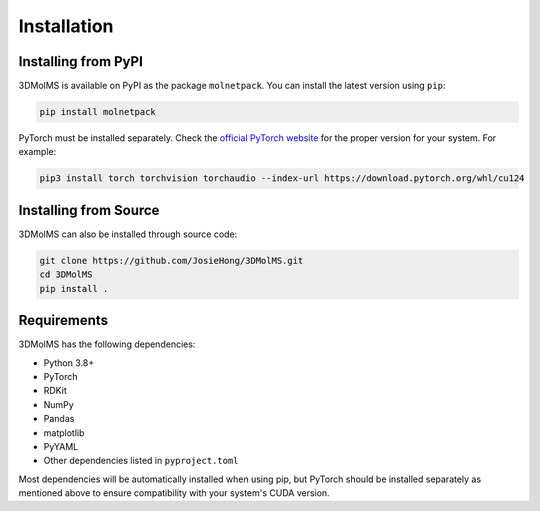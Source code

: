 Installation
============

Installing from PyPI
-------------------

3DMolMS is available on PyPI as the package ``molnetpack``. You can install the latest version using ``pip``:

.. code-block:: bash

   pip install molnetpack

PyTorch must be installed separately. Check the `official PyTorch website <https://pytorch.org/get-started/locally/>`_ for the proper version for your system. For example:

.. code-block:: bash

   pip3 install torch torchvision torchaudio --index-url https://download.pytorch.org/whl/cu124

Installing from Source
---------------------

3DMolMS can also be installed through source code:

.. code-block:: bash

   git clone https://github.com/JosieHong/3DMolMS.git
   cd 3DMolMS
   pip install .

Requirements
-----------

3DMolMS has the following dependencies:

* Python 3.8+
* PyTorch
* RDKit
* NumPy
* Pandas
* matplotlib
* PyYAML
* Other dependencies listed in ``pyproject.toml``

Most dependencies will be automatically installed when using pip, but PyTorch should be installed separately as mentioned above to ensure compatibility with your system's CUDA version.